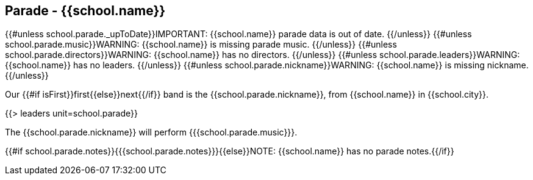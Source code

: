 == Parade - {{school.name}}

{{#unless school.parade._upToDate}}IMPORTANT: {{school.name}} parade data is out of date.
{{/unless}}
{{#unless school.parade.music}}WARNING: {{school.name}} is missing parade music.
{{/unless}}
{{#unless school.parade.directors}}WARNING: {{school.name}} has no directors.
{{/unless}}
{{#unless school.parade.leaders}}WARNING: {{school.name}} has no leaders.
{{/unless}}
{{#unless school.parade.nickname}}WARNING: {{school.name}} is missing nickname.
{{/unless}}

Our {{#if isFirst}}first{{else}}next{{/if}} band is the {{school.parade.nickname}}, from {{school.name}} in {{school.city}}.

{{> leaders unit=school.parade}}

The {{school.parade.nickname}} will perform {{{school.parade.music}}}.

{{#if school.parade.notes}}{{{school.parade.notes}}}{{else}}NOTE: {{school.name}} has no parade notes.{{/if}}
